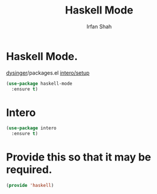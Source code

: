 #+TITLE:     Haskell Mode
#+AUTHOR:    Irfan Shah


* Haskell Mode.

[[https://gist.github.com/dysinger/63b7cd03f77ac0125356051b23f47a37][dysinger]]/packages.el
[[https://github.com/chrisdone/intero/blob/master/EMACS.md][intero/setup]]

#+BEGIN_SRC emacs-lisp
(use-package haskell-mode 
  :ensure t)
#+END_SRC


* Intero

#+BEGIN_SRC emacs-lisp
(use-package intero
  :ensure t)
#+END_SRC


* Provide this so that it may be required.
#+BEGIN_SRC emacs-lisp
(provide 'haskell)
#+END_SRC
